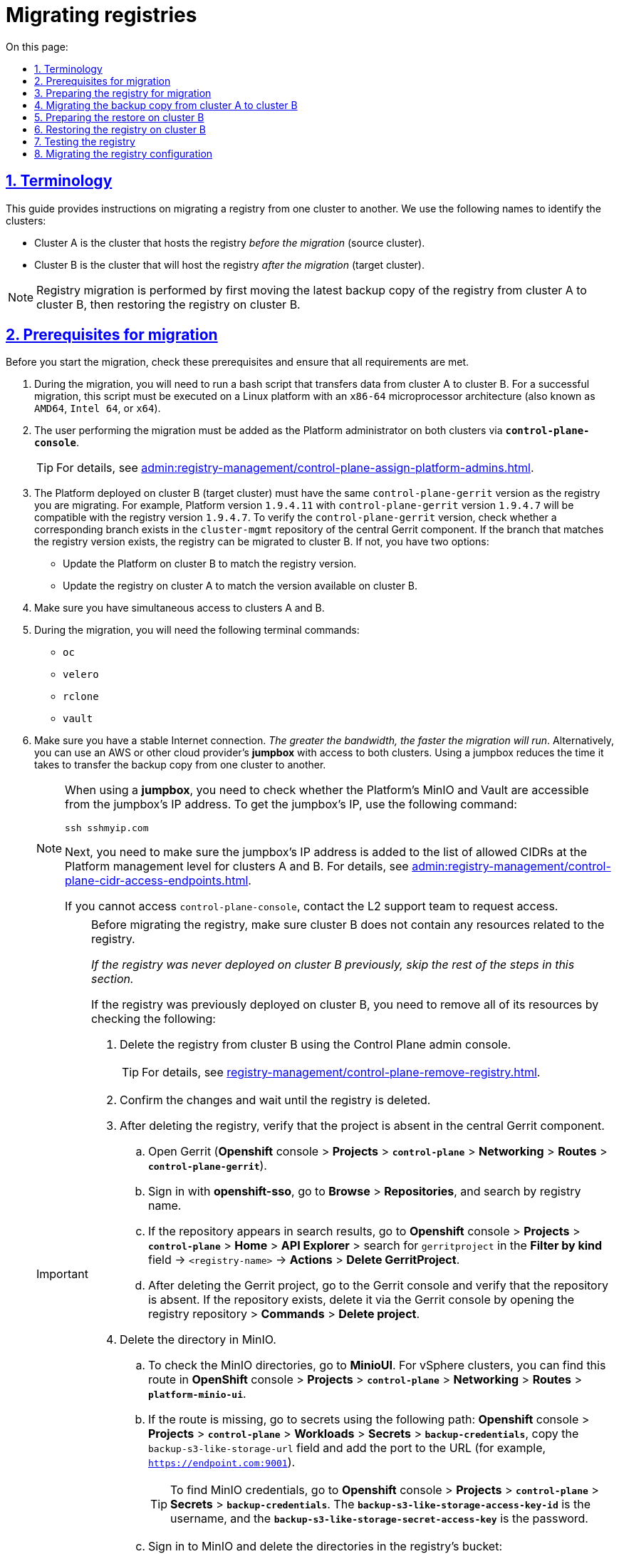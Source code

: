 :toc-title: On this page:
:toc: auto
:toclevels: 5
:experimental:
:sectnums:
:sectnumlevels: 5
:sectanchors:
:sectlinks:
:partnums:

//= Міграція реєстрів
= Migrating registries

//== Позначення та скорочення
== Terminology

//TODO: Added intro
This guide provides instructions on migrating a registry from one cluster to another. We use the following names to identify the clusters:

//* [.underline]#Кластер А# -- кластер, на якому розгорнуто наявний реєстр.
//* [.underline]#Кластер B# -- кластер, куди буде перенесено наявний реєстр (цільовий кластер).

* [.underline]#Cluster A# is the cluster that hosts the registry _before the migration_ (source cluster).
* [.underline]#Cluster B# is the cluster that will host the registry _after the migration_ (target cluster).

//NOTE: Міграція реєстру виконується з останньої резервної копії наявного реєстру та, відповідно до інструкції, буде переноситися із кластера А до кластера B й відновлюватися вже на цьому кластері.
NOTE: Registry migration is performed by first moving the latest backup copy of the registry from cluster A to cluster B, then restoring the registry on cluster B.

//== Передумови для міграції
== Prerequisites for migration

Before you start the migration, check these prerequisites and ensure that all requirements are met.

//. Процес міграції включає запуск bash-скрипту, що здійснює перенесення даних з кластера А до кластера B. Для успішної міграції, цей скрипт має бути виконаний на платформі Linux з архітектурою мікропроцесора `x86-64` (відомою також як `AMD64`, Intel 64, чи `x64`)
. During the migration, you will need to run a bash script that transfers data from cluster A to cluster B. For a successful migration, this script must be executed on a Linux platform with an `x86-64` microprocessor architecture (also known as `AMD64`, `Intel 64`, or `x64`).
//. Користувач, який буде переносити реєстр на інший кластер, повинен бути доданий до адміністраторів Платформи на обох кластерах через *`control-plane-console`*.
. The user performing the migration must be added as the Platform administrator on both clusters via *`control-plane-console`*.
+
TIP: For details, see xref:admin:registry-management/control-plane-assign-platform-admins.adoc[].
+
//. На кластері, на який переноситься реєстр, повинна бути розгорнута та версія платформи, у якої версія `control-plane-gerrit` буде дорівнювати версії самого реєстру (наприклад, версія платформи -- *`1.9.4.11`*, версія реєстру -- *`1.9.4.7`*, версія `control-plane-gerrit` – *`1.9.4.7`*). Цю версію можна перевірити наявністю гілки у репозиторії *`cluster-mgmt`* в центральному *Gerrit*. Якщо гілка з версією реєстру існує, то версію реєстру можна переносити на кластер B. Якщо ні, то існує два шляхи:
. The Platform deployed on cluster B (target cluster) must have the same `control-plane-gerrit` version as the registry you are migrating. For example, Platform version `1.9.4.11` with `control-plane-gerrit` version `1.9.4.7` will be compatible with the registry version `1.9.4.7`. To verify the `control-plane-gerrit` version, check whether a corresponding branch exists in the `cluster-mgmt` repository of the central Gerrit component. If the branch that matches the registry version exists, the registry can be migrated to cluster B. If not, you have two options:
//* Оновити платформу на кластері B, яка буде відповідати версії самого реєстру.
* Update the Platform on cluster B to match the registry version.
//* Оновити реєстр на кластері A до версії, яка вже існує на кластері B.
* Update the registry on cluster A to match the version available on cluster B.
//. Одночасний доступ до кластера А та кластера B.
. Make sure you have simultaneous access to clusters A and B.
//. Наявність наступних команд в Terminal:
. During the migration, you will need the following terminal commands:

* `oc`
* `velero`
* `rclone`
* `vault`
//. Стабільне з'єднання з інтернетом. _Чим більша пропускна здатність, тим швидше буде проходити міграція_. В іншому випадку, можна використовувати *jumpbox* (із доступом до обох кластерів), який знаходиться або в AWS, або в іншого cloud-провайдера. Використання jumpbox зменшить час перенесення резервної копії з одного кластера на інший.
. Make sure you have a stable Internet connection. _The greater the bandwidth, the faster the migration will run_. Alternatively, you can use an AWS or other cloud provider's *jumpbox* with access to both clusters. Using a jumpbox reduces the time it takes to transfer the backup copy from one cluster to another.
+
[NOTE]
====
//Якщо ви використовуєте *jumpbox*, то необхідно перевірити доступ до платформних Minio/Vault з IP-адреси *jumpbox*. Для отримання IP *jumpbox* виконайте наступну команду:
When using a *jumpbox*, you need to check whether the Platform's MinIO and Vault are accessible from the jumpbox's IP address. To get the jumpbox's IP, use the following command:
----
ssh sshmyip.com
----

//Далі необхідно перевірити наявність або додати IP-адресу *jumpbox* до переліку дозволенних CIDR на рівні керування платформою для кластера А та кластера B ( _див. детальніше на сторінці xref:admin:registry-management/control-plane-cidr-access-endpoints.adoc[]_).
Next, you need to make sure the jumpbox's IP address is added to the list of allowed CIDRs at the Platform management level for clusters A and B. For details, see xref:admin:registry-management/control-plane-cidr-access-endpoints.adoc[].

//Якщо відсутній доступ до control-plane-console, зверніться до L2-команди для перевірки доступу.
If you cannot access `control-plane-console`, contact the L2 support team to request access.
====
+
[IMPORTANT]
====
//При міграції реєстру, важливо щоб перед початком міграції, на кластері B не було ресурсів пов'язаних із реєстром.
Before migrating the registry, make sure cluster B does not contain any resources related to the registry.

//_Якщо раніше реєстр не існував на цьому кластері, то подальші дії можна не виконувати._
_If the registry was never deployed on cluster B previously, skip the rest of the steps in this section._

//Якщо реєстр існував, то для видалення усіх ресурсів потрібно перевірити/видалити наступне: ::
If the registry was previously deployed on cluster B, you need to remove all of its resources by checking the following: ::
//TODO: I changed the list style from bullets to numbers so it's easier to follow as a sequence

//* Видаліть реєстр через інтерфейс адміністративної панелі Control Plane.
. Delete the registry from cluster B using the Control Plane admin console.
+
TIP: For details, see xref:registry-management/control-plane-remove-registry.adoc[].
+
////
//TODO: This text is commented out in the original doc:
Перейти в control-plane-console на кластері B (Openshift-консоль > Projects > control-plane > Networking > control-plane-console), пройти аутентифікацію через openshift-sso, перейти в підрозділ - Реєстри, та натиснути на кошик навпроти назви реєстру, підтвердити зміни та дочекатись видалення реєстру
////
+
//* Підтвердьте зміни та дочекатися видалення реєстру.
. Confirm the changes and wait until the registry is deleted.
//* Після видалення перевірте відсутність проєкту у центральному компоненті Gerrit.
. After deleting the registry, verify that the project is absent in the central Gerrit component.
//** Перейдіть до Gerrit (*Openshift*-консоль > *Projects* > *`control-plane`* > *Networking* > *Routes* > *`control-plane-gerrit`* ).
.. Open Gerrit (*Openshift* console > *Projects* > *`control-plane`* > *Networking* > *Routes* > *`control-plane-gerrit`*).
//** Автентифікуйтеся через *openshift-sso*, відкрийте меню *Browse* > *Repositories* та виконайте пошук за назвою реєстру.
.. Sign in with *openshift-sso*, go to *Browse* > *Repositories*, and search by registry name.
//** Якщо пошук знаходить репозиторій, то перейдіть до *Openshift*-консоль > *Projects* > *`control-plane`* > *Home* > *API Explorer* > у пошуку ( `Filter by kind ...` ) знайдіть `gerritproject` > `<назва реєстру>` > *Actions* > *`Delete GerritProject`*.
//TODO: I could not follow this path...
.. If the repository appears in search results, go to *Openshift* console > *Projects* > *`control-plane`* > *Home* > *API Explorer* > search for `gerritproject` in the *Filter by kind* field -> `<registry-name>` -> *Actions* > *Delete GerritProject*.
//** Після видалення Gerrit-проєкту, перейдіть до Gerrit-консолі та перевірте, що репозиторій відсутній. Якщо репозиторій існує, видаліть його через Gerrit-консоль ( відкрийте репозиторій реєстру > *Commands* > *Delete project*).
.. After deleting the Gerrit project, go to the Gerrit console and verify that the repository is absent. If the repository exists, delete it via the Gerrit console by opening the registry repository > *Commands* > *Delete project*.
//* Видаліть директорію в Minio.
. Delete the directory in MinIO.
//** Для перевірки створених директорій в Minio, перейдіть до *MinioUI* (для кластерів vSphere цей Route можна знайти в *OpenShift*-консолі > *Projects* > *`control-plane`* > *Networking* > *Routes* > *`platform-minio-ui`*.
.. To check the MinIO directories, go to *MinioUI*. For vSphere clusters, you can find this route in *OpenShift* console > *Projects* > *`control-plane`* > *Networking* > *Routes* > *`platform-minio-ui`*.
//** У випадку відсутності Route, перейдіть до секретів за шляхом: +
//*Openshift*-консоль > *Project* > *`control-plane`* > *Workloads* > *Secrets* > *`backup-credentials`*, скопіюйте поле `backup-s3-like-storage-url` та додайте до URL порт (Наприклад, `https://endpoint.com:9001` ).
.. If the route is missing, go to secrets using the following path: *Openshift* console > *Projects* > *`control-plane`* > *Workloads* > *Secrets* > *`backup-credentials`*, copy the `backup-s3-like-storage-url` field and add the port to the URL (for example, `https://endpoint.com:9001`).
+
//TIP: Дані для аутентифікації в Minio знаходяться в *Openshift*-консолі > *Project* > *`control-plane`* > *Secrets* > *`backup-credentials`*, де *`username`* -- це поле *`backup-s3-like-storage-access-key-id`*, а `*password*` --   *`backup-s3-like-storage-secret-access-key`*.
TIP: To find MinIO credentials, go to *Openshift* console > *Projects* > *`control-plane`* > *Secrets* > *`backup-credentials`*. The *`backup-s3-like-storage-access-key-id`* is the username, and the *`backup-s3-like-storage-secret-access-key`* is the password.
+
//** Після аутентифікації перевірте/видаліть директорії, пов'язані у реєстрі в бакеті. Такими є:
.. Sign in to MinIO and delete the directories in the registry's bucket:
* _openshift-backups/backups/<registry-name>*_
* _openshift-backups/restic/<registry-name>_
* _obc-backups/<registry name>_

====

//== Підготовка реєстру до міграції
== Preparing the registry for migration

//. Зробіть резервну копію реєстру на кластері A.
. Make a backup copy of the registry on cluster A.
+
//Перед перенесенням реєстру на новий кластер, необхідно запустити Jenkins-процес *`Create-registry-backup-<назва реєстру>`*.
Before migrating the registry to a new cluster, run the *Create-registry-backup-`<registry-name>`* Jenkins process.
+
//Якщо Jenkins pipeline завершився зі статусом *`Success`*, то резервна копія виконана успішно.
If the Jenkins pipeline has completed with a *Success* status, the backup copy was created successfully.
+
[NOTE]
====
//Для отримання назви резервної копії, перейдіть до логів/журналів подій останнього запуску Jenkins pipeline (*Console Output*), та за пошуком на сторінці знайдіть повідомлення накшталт:
To get the name of the backup copy, go to the output log from the latest Jenkins execution (*Console Output*) and look for a message similar to this:

----
[INFO] Velero backup - <registry-name>-<timestamp> done with Completed status
----

For example:

----
[INFO] Velero backup - abc-02-2023-04-18-19-03-14 done with Completed status
----

In this case, *`abc-02-2023-04-18-19-03-14`* is the name of the backup copy.

====
+
[WARNING]
====
//Для версій реєстру < 1.9.3 необхідно виконати у Terminal наступну команду:
If the registry version is earlier than 1.9.3, you need to execute the following command in the terminal:

----
velero backup describe <backup-name>
----

//Назву бекапу можна знайти в логах останнього запуску Jenkins-процесу *`Create-registry-backup-<назва реєстру>`*.
You can find the name of the backup in the output log from the last execution of the *Create-registry-backup-`<registry-name>`* Jenkins process.
====
+
[TIP]
====
//Детальніше про створення резервних копій та відновлення реєстрів див. у розділі xref:backup-restore/overview.adoc[].
For details on backing up and restoring registries, see xref:backup-restore/overview.adoc[].
====
//. Якщо останній velero backup завершився зі статусом *`Completed`*, то можна переходити далі. У випадку, коли статус velero backup відрізняється від `Completed`, необхідно долучати спеціалістів із технічної підтримки L2-L3 для перевірки працездатності Jenkins-пайплайну.
. If the latest Velero backup has a *Completed* status, you can proceed. If the status of the Velero backup is not *Completed*, you will need to contact an L2-L3 support team to ensure the Jenkins pipeline functions properly.
//. Забороніть робити зміни у реєстрі за допомогою Jenkins пайплайнів.
. Prevent modifying the registry using Jenkins pipelines.
+
//У кожному пайплайні для реєстру перейдіть до секції *Configure* та знайдіть параметр *`Disable this project`* у секції *Build Triggers*, встановіть напроти нього прапорець та збережіть зміни за допомогою кнопки kbd:[*Save*].
For each registry pipeline, go to *Configure* > *Build Triggers*, select the *Disable this project* option, then click *Save*.

//== Міграція резервної копії із кластера А до кластера B
== Migrating the backup copy from cluster A to cluster B

//. Отримайте логін-команди для обох кластерів.
. Get login commands for both clusters.
+
//Для цього виконайте вхід до Openshift-консолі та у правому верхньому кутку, натисканням на свій username, перейдіть до *`Copy login command`*, скопіюйте токен доступу у полі *`Log in with token`* та збережіть його у текстовому редакторі.
To do this, sign in to the Openshift console, click your username in the upper-right corner, and select *Copy login command* from the menu. In the new window or tab that opens, copy the entire login command from the *Log in with this token* field and save it in any text editor.

+
//NOTE: Операцію потрібно повторити для обох кластерів: А та B.
NOTE: Do this for both clusters, A and B.
//. Отримайте назву останньої резервної копії, яка була створена на кластері А (наприклад, `abc-02-2023-04-18-19-03-14`).
. Get the name of the latest backup copy created on cluster A (for example, `abc-02-2023-04-18-19-03-14`).
//. Відкрийте термінал та виконайте наступні команди:
. Open the terminal and execute the following commands:
//.Експорт логіну для кластера А
+
.Export login for cluster A
----
export A_CLUSTER_LOGIN="oc login --token …"
----
+
//Вставте між лапок *`"..."`* після `--token` отриману в пункті 1 команду логіну для кластера А. В кінці логін-команди не повинно бути перенесення на наступний рядок.
//TODO: An example would be nice here. Also, can we replace "..." with smth like "<login-command>"?
Copy the login command for cluster A that you saved in step 1 and paste it after the `--token` parameter inside the double quotes. Make sure there are no line breaks at the end of the login command.
//.Експорт логіну для кластера В
+
.Export login for cluster B
----
export B_CLUSTER_LOGIN="oc login --token …"
----
+
Copy the login command for cluster B that you saved in step 1 and paste it after the `--token` parameter inside the double quotes. Make sure there are no line breaks at the end of the login command.
//.Експорт назви реєстру
+
.Export registry name
----
export REGISTRY_NAME="<registry-name>"
----
+
//TIP: Приклад назви реєстру: `*abc-02*`.
TIP: Here is an example of the registry name: `*abc-02*`.
//.Експорт назви резервної копії
+
.Export backup copy name
----
export BACKUP_NAME="<backup-name>"
----
+
//TIP: Приклад назви резервної копії: `*abc-02-2023-04-18-19-03-14*`.
TIP: Here is an example of the backup name: `*abc-02-2023-04-18-19-03-14*`.
+
[WARNING]
====
//У випадку, коли реєстр попередньо був мігрований на кластер A, а не розгорнутий на цій Платформі, виконайте додатковий *`export`*:
If the registry was previously migrated to cluster A instead of being deployed on its Platform directly, perform an additional *`export`*:

[source,bash]
----
export VAULT_KEY="<key-name>"
----

//* де *`<назва ключа>`* -- ключ для unseal процесу, який можна знайти в *Openshift*-консолі ( Кластер А ) > *Projects* > `<назва реєстру>` > *ConfigMaps* > *`hashicorp-vault-config`*. Поле *key_name* і є назвою ключа.
where `<key-name>` is the key for the unseal process, which can be found in the Openshift console (Cluster A) > *Projects* -> `<registry-name>` -> *ConfigMaps* > *`hashicorp-vault-config`*. The *key_name* field is the name of the key.

For example:

[source,hcl]
----
key_name        = "autounseal-migration"
----

====
+
[WARNING]
====
//У випадку міграції великого реєстру, виконайте експорт наступної змінної:
When migrating a large registry, export the following variable:
[source,bash]
----
export LARGE_DATA="true"
----
====
//. Збережіть link:{attachmentsdir}/migrate-registry/registry-migration.zip[архів], розархівуйте його в нову директорію наступною командою:
. Download the link:{attachmentsdir}/migrate-registry/registry-migration.zip[registry-migration.zip] file, then extract it to a new directory using the following command:
+
----
unzip registry-migration.zip -d registry-migration
----
+
//Перейдіть в директорію registry-migration (`cd`) та виконайте команду:
Go to the _registry-migration_ directory (via `cd`) and execute this command:
+
----
chmod +x && ./migration.sh
----
//. Після виконання скрипту, виконайте логін у терміналі за допомогою *oc cli* на кластері B, та перевірте наступне:
. After running the script, log in to the terminal via *oc cli* on cluster B and verify the following:
//* Наявність velero backup на кластері B.
* Velero backup is present on cluster B.
//* Наявність директорій із назвою _keycloak-export-<назва реєстру>-*_ у папці, де знаходиться скрипт.
* A directory named _keycloak-export-<registry-name>-*_ is present inside the directory with the script.

//== Підготовка до відновлення на кластері B
== Preparing the restore on cluster B

//. Перенесіть реалми.
. Migrate realms.
+
//Для перенесення реалмів, виконайте вхід до Keycloak на кластері B:
To migrate realms, sign in to Keycloak on cluster B:
//* В Openshift-консолі знайдіть проєкт (namespace) *`user-management`*, відкрийте *Networking* > *Routes* та перейдіть за посиланням до сервісу *`keycloak`*.

.. In the Openshift console, find the *`user-management`* project (or namespace), go to *Networking* > *Routes*, and click the *`keycloak`* link.
+
//TIP: Дані для логіну можна отримати із секретів keycloak у тому ж проєкті. Для цього перейдіть до Workloads > Secrets, знайдіть у пошуку секрет із назвою *`keycloak`*, та у розділі Data скопіюйте дані для входу до сервісу.
TIP: You can obtain Keycloak credentials from keycloak secrets in the same project. Go to *Workloads* > *Secrets*, search for a secret named *`keycloak`*, and copy the credentials from the *Data* section.
//* За допомогою `*Select realm*` (1) > *`Add realm`* (2) > *`Import`* (3), виберіть файл _keycloak-export-<назва реєстру>-*/*-realm.json_ та створити реалми (оберіть стратегію *`SKIP`*, запропоновану Keycloak). Так пройдіться по усіх директоріях із назвою _keycloak-export-<назва реєстру>-*_.
.. In Keycloak, go to `*Select realm*` (1) > *`Add realm`* (2) > *`Import`* (3), select the _keycloak-export-<registry-name>-*/*-realm.json_ file, and create realms using the *SKIP* strategy suggested by Keycloak. Do this for all directories with the name _keycloak-export-<registry-name>-*_.
+
image:admin:migrate-registry/migrate-registry-1.png[image,width=514,height=194]
//. Перенесіть користувачів.
. Migrate users.
+
//Залишаючись в адмін-консолі Keycloak, перейдіть до реалму (1), який був створений за допомогою імпорту, та у лівому меню реалму оберіть  *`Import`* (2) (при імпорті оберіть стратегію *`SKIP`*), далі натисніть *`Select file`* (3) та виберіть файл із директорії _keycloak-export-<назва реєстру>-<ім’я реалму>/<ім’я реалму>-users-*.json_.
Without leaving the Keycloak admin console, go to the realm (1) that was created via import. In the realm menu on the left, select *`Import`* (2) (when importing, select the *SKIP* strategy), then click *`Select file`* (3) and select the file from the following directory: _keycloak-export-<registry-name>-<realm-name>/<realm-name>-users-*.json_.
+
//NOTE: Якщо файлів більше одного, то виконайте імпорт усіх файлів.
//TODO: Імпорт усіх разом чи по одинці?
NOTE: If there are several files in this directory, import all of them.
+
image:admin:migrate-registry/migrate-registry-2.png[image,width=601,height=417]
//. Створіть реєстр через *`control-plane-console`*.
. Create a registry via *`control-plane-console`*.
//* Створіть реєстр з тим же ім'ям, і такою ж версією на кластері B. При створенні реєстру призначте усіх адміністраторів, що були у реєстрі на кластері A, та вкажіть актуальні дані.
.. Create a registry with the same name and version on cluster B. When creating the registry, assign the same administrators as on cluster A and provide up-to-date information.
+
[NOTE]
====
//Дані про ключ ::
Key info ::
//Поля заповніть або з актуальними ключами для цього реєстру, або використовуйте тестові ключі. У майбутньому, після міграції, інформацію про ключі можна актуалізувати через консоль *Control Plane*. За даними для ключів звертатись до L2-L3 підтримки.
You can provide valid keys for your registry or use test keys. After the migration, you can update the key data via the *Control Plane* admin console. To obtain the key data, contact an L2-L3 support team.
+
//Детальніше про оновлення ключів реєстру -- див. на сторінці xref:admin:registry-management/system-keys/control-plane-registry-keys.adoc[].
For details on updating registry keys, see xref:admin:registry-management/system-keys/control-plane-registry-keys.adoc[].

//Шаблон реєстру ::
Registry template ::
//Оберіть такий самий шаблон, як і шаблон цього реєстру на кластері A. Для отримання назви шаблону, перейдіть до *Openshift*-консолі > *Projects* > *`control-plane`* > *API Explorer* > У пошуку визначте `codebase` > Перейдіть до `codebase` > *Instances* > Відкрийте `codebase <назва реєстру>` > Перевірте наступні налаштування:
Select the same template as used by the registry on cluster A. To find the template name, go to the *Openshift* console > *Projects* > *`control-plane`* > *API Explorer* > search for `codebase` > go to `codebase` > *Instances* > open `codebase <registry-name>` and check the following settings:
+
.codebase.yaml
=====
----
metadata:
  annotations:
    registry-parameters/template-name: templates/registry-tenant-template-minimal
----
//* де *`templates/registry-tenant-template-minimal`* -- назва шаблону розгортання реєстру.
In this case, *`templates/registry-tenant-template-minimal`* is the name of the registry deployment template.
=====
====
+
//NOTE: Якщо функціональність консолі дозволяє додати DNS для keycloak або порталів, на цьому етапі необхідно пропустити цей крок, адже трафік поки налаштований на кластер A).
NOTE: If the console allows you to add DNS for Keycloak and user portals, skip this step, as traffic is still configured for cluster A.
//* Після створення, одразу перейдіть до Jenkins (namespace *`control-plane`* > *Networking* > *Routes* > *`jenkins`*), та зупиніть першу збірку *`MASTER-Build-<назва реєстру>`*.
.. Right after creating the registry, go to Jenkins (*`control-plane`* namespace > *Networking* > *Routes* > *`jenkins`*), and stop the first *MASTER-Build-`<registry-name>`* build.
+
//NOTE: Дочекайтеся створення директорії `<назва реєстру>` та створення Jenkins-пайплайну. Після запуску одразу зробити *Abort* збірки.
NOTE: Wait until the `<registry-name>` directory and Jenkins pipeline are created. Immediately after the build starts, select *Abort*.
//. Залишаючись у консолі Jenkins, змініть конфігурацію *MASTER-Build-`<назва реєстру>`*: +
//Перейдіть до *MASTER-Build-`<назва реєстру>`* > *Configure*, та у секції *Build Triggers* встановіть прапорець на параметрі *Disable this project*. Далі збережіть зміни кнопкою *`Save`*.
. Without leaving the Jenkins console, edit the *MASTER-Build-`<registry-name>`* configuration:
+
Go to *MASTER-Build-`<registry-name>`* > *Configure* > *Build Triggers*, select the *Disable this project* option, then click *Save*.
//. Перенесіть файли конфігурації *_values.yaml_* та *_values.gotmpl_* з репозиторію реєстру кластера А на кластер B.
. Move the _values.yaml_ and _values.gotmpl_ configuration files from the registry's repository on cluster A to cluster B.
//* Перейдіть до репозиторію реєстру на кластері А: +
.. Go to the registry repository on cluster A:
+
//Відкрийте *Control-plane-console* > +++<b style="font-weight: 600">Дашборд<b>+++ > *Gerrit* > *Browse* > *Repositories* > оберіть репозиторій *`<назва реєстру>`*. +
... Go to *Control-plane-console* > *Dashboard* > *Gerrit*.
+
... In Gerrit, go to *Browse* > *Repositories* and open the `<registry-name>` repository.
+
//У репозиторії реєстру перейдіть до *Branches* > `master`, далі перейдіть до *deploy-templates*, відкрийте файл *_values.yaml_* ( *_values.gotmpl_* ) > Скопіюйте *raw*-код до буфера обміну.
... In the registry repository, go to *Branches* > `master`, switch to *deploy-templates*, and open the _values.yaml_ (_values.gotmpl_) file. Copy its raw code to the clipboard and save it in any text editor.
//* Далі перейдіть до репозиторію реєстру на кластері B: +
.. Go to the registry repository on cluster B:
+
//*Control-plane-console* > +++<b style="font-weight: 600">Дашборд<b>+++ > *Gerrit* ) > *Browse* > *Repositories* та оберіть репозиторій *`<назва реєстру>`*. Через *commands* > *`Create change`* створіть зміну (change) із наступними параметрами:
... Go to *Control-plane-console* > *Dashboard* > *Gerrit*.
+
... In Gerrit, go to *Browse* > *Repositories* and open the `<registry-name>` repository.
+
... Go to *Commands* and click *`Create change`* to create a change with the following parameters:

** *Select branch for new change*: `master`.
** *Description*: `Update registry before migration`.
+
//Після створення зміни, у самому change натисніть *`Edit`* > *`ADD/OPEN/UPLOAD`* -- знайдіть файл *_values.yaml_* (*_values.gotmpl_*).
Once the change is created, click *`Edit`* > *`ADD/OPEN/UPLOAD`* and locate the _values.yaml_ (_values.gotmpl_) file.
//Перенесіть до цього файлу скопійовану конфігурацію *_values.yaml_* (*_values.gotmpl_*) із кластера А.
Copy the configuration from the _values.yaml_ (_values.gotmpl_) file on cluster A that you saved earlier and paste it inside this file.
//* Повторіть операцію для обох файлів: *_values.yaml_* та *_values.gotmpl_*.
.. Do this for both files: _values.yaml_ and _values.gotmpl_.
//* Збережіть зміни, дочекайтеся проходження пайплайну *Code Review* (*СІ Jenkins `+1`*), проставте `*Code-review +2*`,та виконайте злиття змін до `master`-гілки кнопкою `*Submit*`.
.. Save your changes, wait until the *Code Review* (*СІ Jenkins `+1`*) pipeline completes, then apply *`Code-review +2`* and merge changes to the `master` branch using the `*Submit*` button.
//. Перевірка наявності `*CustomResourceDefintition*`.
. Check for `*CustomResourceDefintition*`.
+
[WARNING]
====
//Якщо до цього на кластері не було жодного реєстру, обов'язково перевірте наявність існування *`CustomResourceDefintition`*. Для цього виконайте логін через *`oc cli`* на кластері B та виконати наступну команду:
If no registries were deployed on cluster B previously, be sure to check for *`CustomResourceDefintition`*. To do this, log in to cluster B via *`oc cli`* and execute the following command:

----
oc get customresourcedefinition ingressclassparameterses.configuration.konghq.com
----

//Якщо команда завершиться з помилкою та видасть у консолі *`No resources found`*, то перейдіть до директорії, де знаходиться скрипт *_migration.sh_*, та з кореневого шляху виконайте наступну команду:
If this command ends with an error and returns a *`No resources found`* message in the console, go to the directory where the _migration.sh_ script is located and execute the following command from the root:

----
for file in $(ls crds); do oc apply -f crds/$file; done
----
====

//== Відновлення реєстру на кластері B
== Restoring the registry on cluster B

//TODO: "Відрийте до" = відкрийте
//. Відрийте до Jenkins (namespace *`control-plane`* > *Networking* > *Routes* > *`jenkins`*), перейдіть до папки із назвою реєстру та запустіть Jenkins-пайплайн *`Restore-registry-<назва реєстру>`*. Після запуску пайплайну оберіть версію (на етапі `cleanup-registry-before-restore`) та дочекайтеся, коли процес завершиться.
. Go to Jenkins (*`control-plane`* namespace > *Networking* > *Routes* > *`jenkins`*) and open the folder with your registry name, then run the *Restore-registry-`<registry-name>`* pipeline. After starting the pipeline, select the version to restore at the `cleanup-registry-before-restore` stage, and wait until the process completes.

+
//NOTE: У випадку, коли процес завершується помилкою або триває понад 1-2 години, зверніться до спеціалістів команди технічної підтримки L2-L3 "ЕПАМ".
NOTE: If the process ends with an error or runs for more than 1-2 hours, contact an L2-L3 support team.
//. Після завершення пайплайну перейдіть в Openshift-консоль > Projects > <назва реєстру>, та перевірте, що немає под у статусі помилок.
. After the pipeline completes, go to the Openshift console > *Projects* -> `<registry-name>` and ensure no pods have an error status.
+
[NOTE]
====
//У випадку, коли пода із назвою *`bpms-*`* не запущена і має статус помилки, виправте паролі у `postgres` для *`operational-instance`* та *`analytical-instance`* под, для цього потрібно:
If the *`bpms-*`* pod is not running and has an error status, you must fix the passwords for the *`operational-instance`* and *`analytical-instance`* pods in `postgres`. To do this, perform these steps:

//* Перейдіть в *Openshift*-консоль > *Secrets*, знайдіть secret для `operational-instance` -- *`operational-pguser-postgres`* (для `analytical-instance` -- це *`analytical-pguser-postgres`*).
.. Go to *Openshift* console > *Secrets* and find the following secrets:
** *`operational-pguser-postgres`* secret for `operational-instance`
** *`analytical-pguser-postgres`* secret for `analytical-instance`
//* Перейдіть в *Secret* та скопіюйте поле *`password`*.
.. Open the secrets and copy the *password* field.
//* Перейдіть в *Openshift*-консоль > *Pods* > знайдіть поду *`operational-instance`* або *`analytical-instance`* та виконайте по черзі наступні команди:
.. Go to *Openshift* console > *Pods* and find the *`operational-instance`* and *`analytical-instance`* pods. For each pod, execute the following commands successively:
+
[source,bash]
----
psql
----
+
[source,sql]
----
ALTER ROLE postgres WITH PASSWORD '<password>';
----
//** де *`<password>`* -- поле `password`, скопійоване у *Secret*, для відповідного екземпляра -- `operational` або `analytical`.
where *`<password>`* is the password you copied from the secret for each corresponding pod instance, `operational` and `analytical`.
+
//* Після виконання усіх операцій, видаліть поду *`bpms`* та дочекайтеся, коли вона буде у статусі *`Running`* (активна/запущена).
.. After performing these steps, delete the *`bpms`* pod and wait until its status changes to *Running*.
====
+
[NOTE]
====
//У випадку, коли пода *`registry-rest-api`* запускається з помилкою `ImagePullBackOff`, додайте IP кластера B до анотації *Openshift Route* > *Nexus*.
If the *`registry-rest-api`* pod returns an `ImagePullBackOff` error, add cluster B's IP to the *Openshift Route* > *Nexus* annotation.

//* Для цього перейдіть в *Openshift*-консоль > *Project* > `<назва реєстру>` > *Routes* > *Nexus* > *YAML* та перевірте наступне поле у _.yaml_-конфігурації:.
To add the IP, go to *Openshift* console > *Projects* -> `<registry-name>` -> *Routes* > *Nexus* > *YAML* and check the following field in the _.yaml_ configuration:

.route.yaml
=====
----
metadata:
  annotations:
    haproxy.router.openshift.io/ip_whitelist: <NAT Cluster IP>/32,....
----
=====

//Якщо IP-адреса кластера B відсутня, додайте її до *`haproxy.router.openshift.io/ip_whitelist`* із маскою *`/32`*.
If the IP address of cluster B is missing, add it to *`haproxy.router.openshift.io/ip_whitelist`* with a *`/32`* mask.
====
+
//. Після перевірки, що усі поди у статусі *`Running`*, перенесіть конфігурацію реєстру до *_values.yaml/values.gotmpl_*.
. After ensuring all pods have a *Running* status, transfer the registry configuration to _values.yaml/values.gotmpl_.
+
//* Увійдіть до *_control-plane-gerrit_* (*Openshift*-консоль > *Projects* -> *`control-plane`* -> *Networking* -> *`gerrit`* > Логін через *`openshift-sso`*).
.. Go to *_control-plane-gerrit_* (*Openshift* console > *Projects* > *`control-plane`* > *Networking* > *`gerrit`* > sign in via *`openshift-sso`*).
+
//У Gerrit перейдіть до *Browse* > *Repositories* та оберіть репозиторій *`<назва реєстру>`*. Через *`commands`* > *`Create change`* створіть зміну (change) із наступними параметрами:
.. In Gerrit, go to *Browse* > *Repositories* and select the repository with your registry name.
+
.. Go to *Commands* and click *`Create change`* to create a change with the following parameters:

** *Select branch for new change*: `master`.
** *Description*: `Update registry before migration`.
+
//Після створення change, у самому change натисніть *`Edit`*.
.. Once the change is created, click *`Edit`*.
//* Додайте конфігурацію `vault` у *_values.gotmpl_*.
.. Add `vault` configuration to _values.gotmpl_.
+
//Для цього візьміть актуальну конфігурацію `vault` з config-map *`hashicorp-vault-config`* (*Openshift*-консоль > *Projects* > `<назва реєстру>` > *Workloads* > *ConfigMaps* > *`hashicorp-vault-config`*) та скопіюйте поле як у наступному прикладі:
To do this, take the current `vault` configuration from the *`hashicorp-vault-config`* config-map (*Openshift* console > *Projects* -> `<registry-name>` -> *Workloads* > *ConfigMaps* > *`hashicorp-vault-config`*) and copy the field as shown in the following example:
+
----
ui = true

listener "tcp" {
  tls_disable = 1
  address = "[::]:8200"
  cluster_address = "[::]:8201"
}
storage "file" {
  path = "/vault/data"
}
seal "transit" {
   address         = "https://<vault-url>"
   disable_renewal = "false"
   key_name        = "<key-name>"
   mount_path      = "transit/"
   tls_skip_verify = "true"
}
----
+
//* де *`<vault URL>`* -- посилання до *`vault`*, *`<key name>`* -- назва ключа (у конфігурації з `config-map` будуть актуальні поля).
where *`<vault-url>`* is the link to the *`vault`* and *`<key-name>`* is the name of the key. The `config-map` contains up-to-date values.
+
//Далі в change натисніть *`ADD/OPEN/UPLOAD`*, у пошуку вкажіть *_values.gotmpl_* та виберіть потрібний файл. В самому файлі додайте конфігурацію як у прикладі:
.. Next, click *`ADD/OPEN/UPLOAD`* inside the change, search for _values.gotmpl_, and select the file. Inside the file, add the configuration as shown in the following example:
+
[source,yaml]
----
vault:
  platformVaultToken: {{ env "platformVaultToken" }}
  openshiftApiUrl: {{ env "openshiftApiUrl" }}
  centralVaultUrl: {{ b64dec $centralVaultUrl }}
  server:
    dataStorage:
      storageClass: ocs-storagecluster-ceph-rbd
    auditStorage:
      storageClass: ocs-storagecluster-ceph-rbd

    standalone:
      config: |
       ui = true

       listener "tcp" {
         tls_disable = 1
         address = "[::]:8200"
         cluster_address = "[::]:8201"
       }
       storage "file" {
         path = "/vault/data"
       }
       seal "transit" {
          address         = "https://<vault-url>"
          disable_renewal = "false"
          key_name        = "<key-name>"
          mount_path      = "transit/"
          tls_skip_verify = "true"
       }
----
//* Після додавання натисніть Save.
.. Click *`Save`*.
//* Змініть розмір `kafka`-дисків. Залишаючись у цьому файлі, знайдіть поле:
.. Resize `kafka` disks. Without leaving the template file, find the following field:
+
[source,yaml]
----
storage:
  zookeeper:
    size: 5Gi
  kafka:
    size: 20Gi
----
+
//* Змініть розмір `kafka.size` відповідно до розміру актуального диска в *Openshift*-консолі (*Openshift*-консоль > *Project* -> `<назва реєстру>` -> *Storage* > *`PersistentVolumeClaims`* ). У пошуку знайдіть *`data-0-kafka-cluster-kafka-0`* та його *`Capacity`*. Поверніться до редагування _values.gtmpl_ та встановіть бажаний розмір диска:
//TODO: .gtmpl or .gotmpl?
.. Modify the `kafka.size` value according to the current disk size in *Openshift* (*Openshift* console > *Projects* -> `<registry-name>` -> *Storage* > *`PersistentVolumeClaims`*). Search for *`data-0-kafka-cluster-kafka-0`* and find out its *`Capacity`*. Go back to _values.gotmpl_ and set the desired disk size. For example:
+
----
storage:
  zookeeper:
    size: 5Gi
  kafka:
    size: 40Gi
----
+
//** де 40Gi - актуальний розмір диска з `Capacity`.
where 40Gi is the current disk size that matches `Capacity`.
+
//* Видаліть усіх *`GerritGroupMember`*. Для цього виконайте вхід до кластера B через ос cli та виконати наступну команду:
.. Delete all *`GerritGroupMember`*. To do this, log in to cluster B via `os cli` and execute the following command:
+
----
oc -n <registry-name> delete gerritgroupmember --all
----
+
//. Після застосування змін має запуститися Jenkins-процес *`MASTER-Build-<назва реєстру>`*.
. After the changes are applied, the *MASTER-Build-`<registry-name>`* Jenkins process should start.
//. Після з завершення Jenkins-пайплайну *`MASTER-Build-<назва реєстру>`*, виправте Jenkins Credentials у Jenkins реєстру.
. After the *MASTER-Build-`<registry-name>`* Jenkins process completes, fix Jenkins credentials in the Jenkins registry.
+
[NOTE]
====
//У випадку, коли доступу немає, додайте себе як адміністратора реєстру через control-plane-console.
If you don't have access, add yourself as a registry administrator via *`control-plane-console`*.
====
//* Для цього перейдіть в *Openshift-консоль* > *Projects* > `<назва реєстру>` > *Workloads* > *Secrets* > *`gerrit-control-plane-sshkey`* та скопіюйте поле *`id_rsa`*.
.. To do this, go to *Openshift* console > *Projects* -> `<registry-name>` -> *Workloads* > *Secrets* > *`gerrit-control-plane-sshkey`* and copy the *id_rsa* field.
+
//* Після цього перейдіть у реєстровий Jenkins (*Networking* > *Routes* > `*jenkins*`) > Manage Jenkins > Manage Credentials > *`gerrit-ci-users-sshkey`* (*`gerrit-control-plane-sshkey`*) > натисніть *`Update`*.
.. Then go to the registry Jenkins (*Networking* > *Routes* > `*jenkins*`) and open *Manage Jenkins* > *Manage Credentials*, find *`gerrit-ci-users-sshkey`* (*`gerrit-control-plane-sshkey`*), and click *`Update`*.
+
//* У полі *`Private Key`* за допомогою *`Replace`* вставте скопійоване значення.
.. In the *Private Key* field, paste and *`Replace`* the *id_rsa* value you copied earlier.
+
//. Оновіть посилання на Nexus у репозиторії регламенту.
. Update Nexus URL in the regulations repository.
+
//Для цього перейдіть до *Openshift*-консолі > *Project* -> <назва реєстру> > *Gerrit* та виконайте логін.
To do this, go to *Openshift* console > *Projects* -> `<registry-name>` -> *Gerrit* and sign in to Gerrit.
+
//Далі перевірте наявність доступу до проєктів у Gerrit та клонуйте локально репозиторій *_registry-regulations_*. Для цього:
//TODO: уточнення: "наявність доступу" - у користувача, я так розумію?
Next, make sure you have access to projects in Gerrit and clone the *_registry-regulations_* repository locally. To do this, perform these steps:
+
//* У вебінтерфейсі Gerrit, перейдіть у налаштування > *HTTP Credentials* > згенеруйте новий пароль за допомогою `*Generate New Password*`, та збережіть цей пароль у нотатках.
.. In the Gerrit web interface, go to settings > *HTTP Credentials* and click `*Generate New Password*` to generate a new password. Save this password in any text editor.
+
//* Перейдіть до репозиторію *`registry-regulations`* > та скопіюйте команду  для клону *Anonymous HTTP* > *`Clone with commit-msg hook`*. +
.. Go to the *`registry-regulations`* repository and copy the contents of the *Clone with commit-msg hook* text box in the *Anonymous HTTP* tab.
+
//* Вставте команду для клону репозиторію до термінала та виконайте. Команда запитає логін та пароль. Логін в цьому випаду буде ваш email, а пароль -- той, який ви згенерували у першому підпункті.
.. Paste the repository clone command into the terminal and execute. The command will prompt you for a login and password. For the login, enter your email. For the password, paste the one you generated earlier in step A.
+
TIP: For details on working with Gerrit repositories, see xref:registry-develop:registry-admin/regulations-deploy/registry-admin-deploy-regulation.adoc[].
+
[NOTE]
====
//Якщо в системі git user відрізняється від вашого user на сервері Gerrit, виконайте наступні команди:
If your Git user is different from your Gerrit user, execute the following commands:
----
git config --global user.name "New Author Name"
git config --global user.email "<email@address.example>"
----

For example:
----
git config --global user.name "Jonh Doe"
git config --global user.email "jong_doe@doemail.com"
----
====
+
//. Змініть мінорну версію в _settings.yaml_ у кореневій (root) директорії репозиторію *_registry-regulations_* згідно із приладом:
//TODO: приладом - прикладом
. Change the minor version in _settings.yaml_ in the root directory of the *_registry-regulations_* repository, as shown in the following example:
+
----
settings:
  general:
    package: ua.gov.mdtu.ddm.dataplatform.template
    register: registry
    version: 2.21.0
----
For example, add `+1` to the version:
+
----
settings:
  general:
    package: ua.gov.mdtu.ddm.dataplatform.template
    register: registry
    version: 2.21.1
----
+
//. Замініть згадування DNS-кластера А на кластер B. Для цього у терміналі перейдіть до директорії *_registry-regulations/data-model_*
. Replace all mentions of cluster A DNS with cluster B. To do this, go to the *_registry-regulations/data-model_* directory in the terminal:
+
----
cd registry-regulations/data-model
----
//Та виконайте наступну команду по заміні DNS:
Then execute the following command to replace DNS:
+
----
find "." \( -type d -name .git -prune \) -o -type f -print0 | xargs -0 sed -i -e  's/<Cluster A DNS wildcard> /<Cluster B DNS Wildcard> /g'
----
+
[TIP]
====
//`Cluster A DNS wildcard/Cluster B DNS wildcard` -- це *`apps.*`* (наприклад, `*apps.reestr1.eua.gov.ua*`).
`Cluster A DNS wildcard/Cluster B DNS wildcard` refers to *`apps.*`* (for example, `*apps.reestr1.eua.gov.ua*`).

//Як повинно виглядати sed правило:
Here is how a sed rule should look:
----
's/apps.cluster-a.dns.wildcard.com/apps.cluster-b.dns.wildcard.com/g'
----
====
+
//. Виконайте commit змін та push до репозиторію:
. Commit and push changes to the repository:
+
[source,git]
----
git add --all
----
+
[source,git]
----
git commit -m "Update nexus URL"
----
+
[source,git]
----
git push origin refs/heads/master:refs/for/master
----
+
//. Перейдіть у реєстровий Gerrit, проставте відмітки *`Code-Review +2`*, та за допомогою кнопки kbd:[*Submit*] застосуйте зміни до master-гілки.
. Go to the registry Gerrit, apply *`Code-review +2`*, and merge changes to the `master` branch using the `*Submit*` button.
+
//. Після внесення змін до master-гілки перейдіть до Jenkins реєстру та перевірте, що Jenkins-пайплайни у Jenkins Folder *registry-regulations* завершилися зі статусом *`Success`*.
. After updating the master branch, go to the registry Jenkins and make sure the pipelines in the *registry-regulations* folder have been completed with a *Success* status.

//== Перевірка реєстру
== Testing the registry

//. Переконайтеся, що Кабінети користувачів працюють у штатному режимі, та бізнес-процеси мігрували успішно.
. Make sure the user portals are working correctly and the business processes have migrated successfully.
+
//. Усі Jenkins pipeline мають завершитися зі статусом *`Success`*.
. All Jenkins pipelines should complete with a *Success* status.

//== Перенесення конфігурації реєстру
== Migrating the registry configuration

//Перенесіть конфігурацію реєстру із кластера А на кластер B відповідно до документації: ::
Migrate the registry configuration from cluster A to cluster B according to the following documentation: ::

* *Administrators* (for details, see xref:registry-develop:registry-admin/create-users/create-registry-admins.adoc[]).
* *Key info*  (for details, see xref:admin:registry-management/system-keys/control-plane-registry-keys.adoc[]).
* *Mail server* (for details, see xref:registry-develop:registry-admin/user-notifications/email/config-smtp-server.adoc[]).
* *Registry resources*
+
[NOTE]
//Перенесіть параметри налаштувань із файлу _values.yaml_ (секція `global.registry` ) реєстру на кластері А до налаштувань у файлі _values.yaml_ реєстру на кластері В.
Transfer registry configuration parameters (the `global.registry` section) from the _values.yaml_ file on cluster A to the _values.yaml_ file on cluster B.

* *DNS* (for details, see xref:admin:registry-management/custom-dns/custom-dns-overview.adoc[]).
* *Access restrictions* (for details, see xref:admin:registry-management/control-plane-cidr-access-endpoints.adoc[]).
* *Service providers authentication* (for details, see xref:registry-develop:registry-admin/cp-auth-setup/cp-auth-setup-officers.adoc[] and xref:registry-develop:registry-admin/cp-auth-setup/cp-officer-self-registration.adoc[]).
* *Service recipients authentication* (for details, see xref:registry-develop:registry-admin/cp-auth-setup/cp-auth-setup-citizens.adoc[])
* *Backup* (for details, see xref:admin:backup-restore/control-plane-backup-restore.adoc[] and xref:admin:backup-restore/backup-schedule-registry-components.adoc[]).

//NOTE: У випадку будь-яких проблем із міграцією, зверніться до Anatolii_Stoliarov@epam.com.